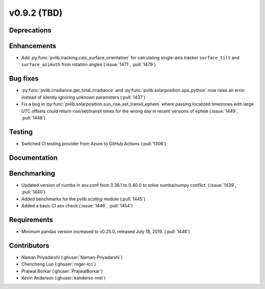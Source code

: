 .. _whatsnew_0920:

v0.9.2 (TBD)
-----------------------

Deprecations
~~~~~~~~~~~~

Enhancements
~~~~~~~~~~~~
* Add :py:func:`pvlib.tracking.calc_surface_orientation` for calculating
  single-axis tracker ``surface_tilt`` and ``surface_azimuth`` from
  rotation angles (:issue:`1471`, :pull:`1479`)

Bug fixes
~~~~~~~~~
* :py:func:`pvlib.irradiance.get_total_irradiance` and
  :py:func:`pvlib.solarposition.spa_python` now raise an error instead
  of silently ignoring unknown parameters (:pull:`1437`)
* Fix a bug in :py:func:`pvlib.solarposition.sun_rise_set_transit_ephem`
  where passing localized timezones with large UTC offsets could return
  rise/set/transit times for the wrong day in recent versions of ``ephem``
  (:issue:`1449`, :pull:`1448`)


Testing
~~~~~~~
* Switched CI testing provider from Azure to GitHub Actions (:pull:`1306`)


Documentation
~~~~~~~~~~~~~

Benchmarking
~~~~~~~~~~~~~
* Updated version of numba in asv.conf from 0.36.1 to 0.40.0 to solve numba/numpy conflict. (:issue:`1439`, :pull:`1440`)
* Added benchmarks for the `pvlib.scaling` module (:pull:`1445`)
* Added a basic CI asv check (:issue:`1446`, :pull:`1454`)

Requirements
~~~~~~~~~~~~
* Minimum pandas version increased to v0.25.0, released July 18, 2019. (:pull:`1448`)

Contributors
~~~~~~~~~~~~
* Naman Priyadarshi (:ghuser:`Naman-Priyadarshi`)
* Chencheng Luo (:ghuser:`roger-lcc`)
* Prajwal Borkar (:ghuser:`PrajwalBorkar`) 
* Kevin Anderson (:ghuser:`kanderso-nrel`)
